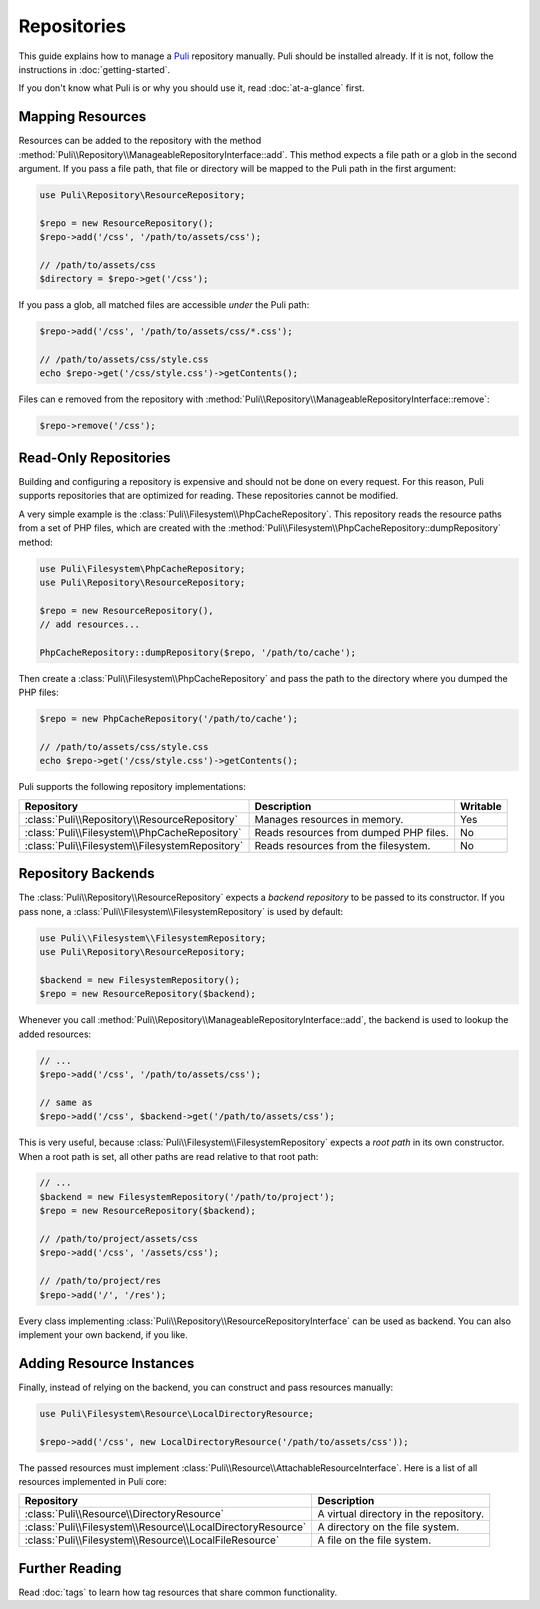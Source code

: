 Repositories
============

This guide explains how to manage a Puli_ repository manually. Puli should be
installed already. If it is not, follow the instructions in :doc:`getting-started`.

If you don't know what Puli is or why you should use it, read
:doc:`at-a-glance` first.

Mapping Resources
-----------------

Resources can be added to the repository with the method
:method:`Puli\\Repository\\ManageableRepositoryInterface::add`. This method
expects a file path or a glob in the second argument. If you pass
a file path, that file or directory will be mapped to the Puli path in the
first argument:

.. code-block:: php

    use Puli\Repository\ResourceRepository;

    $repo = new ResourceRepository();
    $repo->add('/css', '/path/to/assets/css');

    // /path/to/assets/css
    $directory = $repo->get('/css');

If you pass a glob, all matched files are accessible *under* the Puli path:

.. code-block:: php

    $repo->add('/css', '/path/to/assets/css/*.css');

    // /path/to/assets/css/style.css
    echo $repo->get('/css/style.css')->getContents();

Files can e removed from the repository with
:method:`Puli\\Repository\\ManageableRepositoryInterface::remove`:

.. code-block:: php

    $repo->remove('/css');

Read-Only Repositories
----------------------

Building and configuring a repository is expensive and should not be done on
every request. For this reason, Puli supports repositories that are optimized
for reading. These repositories cannot be modified.

A very simple example is the :class:`Puli\\Filesystem\\PhpCacheRepository`. This
repository reads the resource paths from a set of PHP files, which are created
with the :method:`Puli\\Filesystem\\PhpCacheRepository::dumpRepository` method:

.. code-block:: php

    use Puli\Filesystem\PhpCacheRepository;
    use Puli\Repository\ResourceRepository;

    $repo = new ResourceRepository(),
    // add resources...

    PhpCacheRepository::dumpRepository($repo, '/path/to/cache');

Then create a :class:`Puli\\Filesystem\\PhpCacheRepository` and pass the path to
the directory where you dumped the PHP files:

.. code-block:: php

    $repo = new PhpCacheRepository('/path/to/cache');

    // /path/to/assets/css/style.css
    echo $repo->get('/css/style.css')->getContents();

Puli supports the following repository implementations:

===============================================  ======================================  ========
Repository                                       Description                             Writable
===============================================  ======================================  ========
:class:`Puli\\Repository\\ResourceRepository`    Manages resources in memory.            Yes
:class:`Puli\\Filesystem\\PhpCacheRepository`    Reads resources from dumped PHP files.  No
:class:`Puli\\Filesystem\\FilesystemRepository`  Reads resources from the filesystem.    No
===============================================  ======================================  ========

Repository Backends
-------------------

The :class:`Puli\\Repository\\ResourceRepository` expects a *backend repository*
to be passed to its constructor. If you pass none, a
:class:`Puli\\Filesystem\\FilesystemRepository` is used by default:

.. code-block:: php

    use Puli\\Filesystem\\FilesystemRepository;
    use Puli\Repository\ResourceRepository;

    $backend = new FilesystemRepository();
    $repo = new ResourceRepository($backend);

Whenever you call :method:`Puli\\Repository\\ManageableRepositoryInterface::add`,
the backend is used to lookup the added resources:

.. code-block:: php

    // ...
    $repo->add('/css', '/path/to/assets/css');

    // same as
    $repo->add('/css', $backend->get('/path/to/assets/css');

This is very useful, because :class:`Puli\\Filesystem\\FilesystemRepository`
expects a *root path* in its own constructor. When a root path is set, all
other paths are read relative to that root path:

.. code-block:: php

    // ...
    $backend = new FilesystemRepository('/path/to/project');
    $repo = new ResourceRepository($backend);

    // /path/to/project/assets/css
    $repo->add('/css', '/assets/css');

    // /path/to/project/res
    $repo->add('/', '/res');

Every class implementing :class:`Puli\\Repository\\ResourceRepositoryInterface`
can be used as backend. You can also implement your own backend, if you like.

Adding Resource Instances
-------------------------

Finally, instead of relying on the backend, you can construct and pass resources
manually:

.. code-block:: php

    use Puli\Filesystem\Resource\LocalDirectoryResource;

    $repo->add('/css', new LocalDirectoryResource('/path/to/assets/css'));

The passed resources must implement
:class:`Puli\\Resource\\AttachableResourceInterface`. Here is a list of all
resources implemented in Puli core:

===========================================================  ======================================
Repository                                                   Description
===========================================================  ======================================
:class:`Puli\\Resource\\DirectoryResource`                   A virtual directory in the repository.
:class:`Puli\\Filesystem\\Resource\\LocalDirectoryResource`  A directory on the file system.
:class:`Puli\\Filesystem\\Resource\\LocalFileResource`       A file on the file system.
===========================================================  ======================================

Further Reading
---------------

Read :doc:`tags` to learn how tag resources that share common functionality.

.. _Puli: https://github.com/puli/puli
